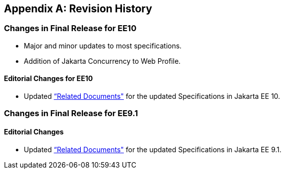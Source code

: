 [appendix]

== Revision History
=== Changes in Final Release for EE10
* Major and minor updates to most specifications.
* Addition of Jakarta Concurrency to Web Profile.

==== Editorial Changes for EE10
* Updated <<relateddocs, “Related Documents">> for the updated Specifications in Jakarta EE 10.

=== Changes in Final Release for EE9.1
==== Editorial Changes
* Updated <<relateddocs, “Related Documents">> for the updated Specifications in Jakarta EE 9.1.
